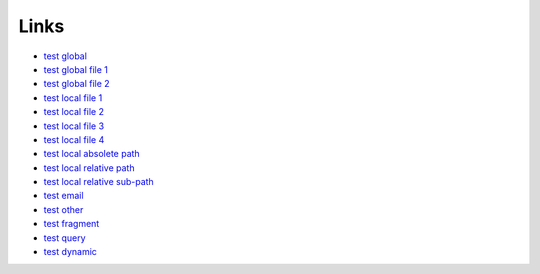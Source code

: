 
Links
-------

- `test global <http://test.org/>`__
- `test global file 1 <file://test.org/>`__
- `test global file 2 <ftp://localhost/>`__
- `test local file 1 <file://localhost/>`__
- `test local file 2 <ftp://localhost/>`__
- `test local file 3 <file:///>`__
- `test local file 4 <ftp:///>`__
- `test local absolete path </absolute>`__
- `test local relative path <relative>`__
- `test local relative sub-path <relative/sub/path>`__
- `test email <mailto:test@dotmpe.com>`__
- `test other <scheme:test>`__
- `test fragment <#f>`__
- `test query <?q=v>`__
- `test dynamic <javascript:null;>`__



